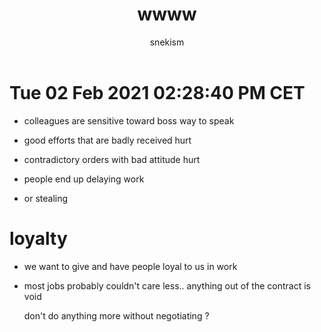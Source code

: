 #+TITLE: wwww
#+AUTHOR: snekism
#+LANGUAGE: fr
#+EXPORT_FILE_NAME: index.html
#+HTML_HEAD: <link rel="stylesheet" href="https://unpkg.com/purecss@1.0.1/build/base-min.css">

* Tue 02 Feb 2021 02:28:40 PM CET

  - colleagues are sensitive toward boss way to speak

  - good efforts that are badly received hurt

  - contradictory orders with bad attitude hurt

  - people end up delaying work
   
  - or stealing

* loyalty

  - we want to give and have people loyal to us in work
  - most jobs probably couldn't care less..
    anything out of the contract is void

    don't do anything more without negotiating ?
